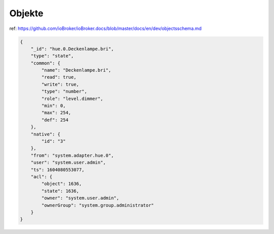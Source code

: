.. _development-objects:

Objekte
=======

ref: https://github.com/ioBroker/ioBroker.docs/blob/master/docs/en/dev/objectsschema.md

.. code:: json

    {
        "_id": "hue.0.Deckenlampe.bri",
        "type": "state",
        "common": {
            "name": "Deckenlampe.bri",
            "read": true,
            "write": true,
            "type": "number",
            "role": "level.dimmer",
            "min": 0,
            "max": 254,
            "def": 254
        },
        "native": {
            "id": "3"
        },
        "from": "system.adapter.hue.0",
        "user": "system.user.admin",
        "ts": 1604080553077,
        "acl": {
            "object": 1636,
            "state": 1636,
            "owner": "system.user.admin",
            "ownerGroup": "system.group.administrator"
        }
    }
